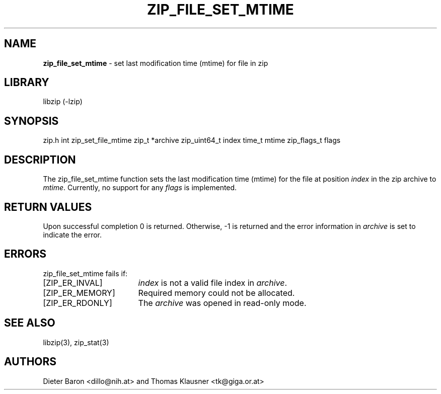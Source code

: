 .TH "ZIP_FILE_SET_MTIME" "3" "August 5, 2014" "NiH" "Library Functions Manual"
.SH "NAME"
\fBzip_file_set_mtime\fP
\- set last modification time (mtime) for file in zip
.SH "LIBRARY"
libzip (-lzip)
.SH "SYNOPSIS"
zip.h
int
zip_set_file_mtime zip_t *archive zip_uint64_t index time_t mtime zip_flags_t flags
.SH "DESCRIPTION"
The
zip_file_set_mtime
function sets the last modification time (mtime) for the file at
position
\fIindex\fP
in the zip archive to
\fImtime\fP.
Currently, no support for any
\fIflags\fP
is implemented.
.SH "RETURN VALUES"
Upon successful completion 0 is returned.
Otherwise, \-1 is returned and the error information in
\fIarchive\fP
is set to indicate the error.
.SH "ERRORS"
zip_file_set_mtime
fails if:
.TP 17n
[\fRZIP_ER_INVAL\fP]
\fIindex\fP
is not a valid file index in
\fIarchive\fP.
.TP 17n
[\fRZIP_ER_MEMORY\fP]
Required memory could not be allocated.
.TP 17n
[\fRZIP_ER_RDONLY\fP]
The
\fIarchive\fP
was opened in read-only mode.
.SH "SEE ALSO"
libzip(3),
zip_stat(3)
.SH "AUTHORS"
Dieter Baron <dillo@nih.at>
and
Thomas Klausner <tk@giga.or.at>
